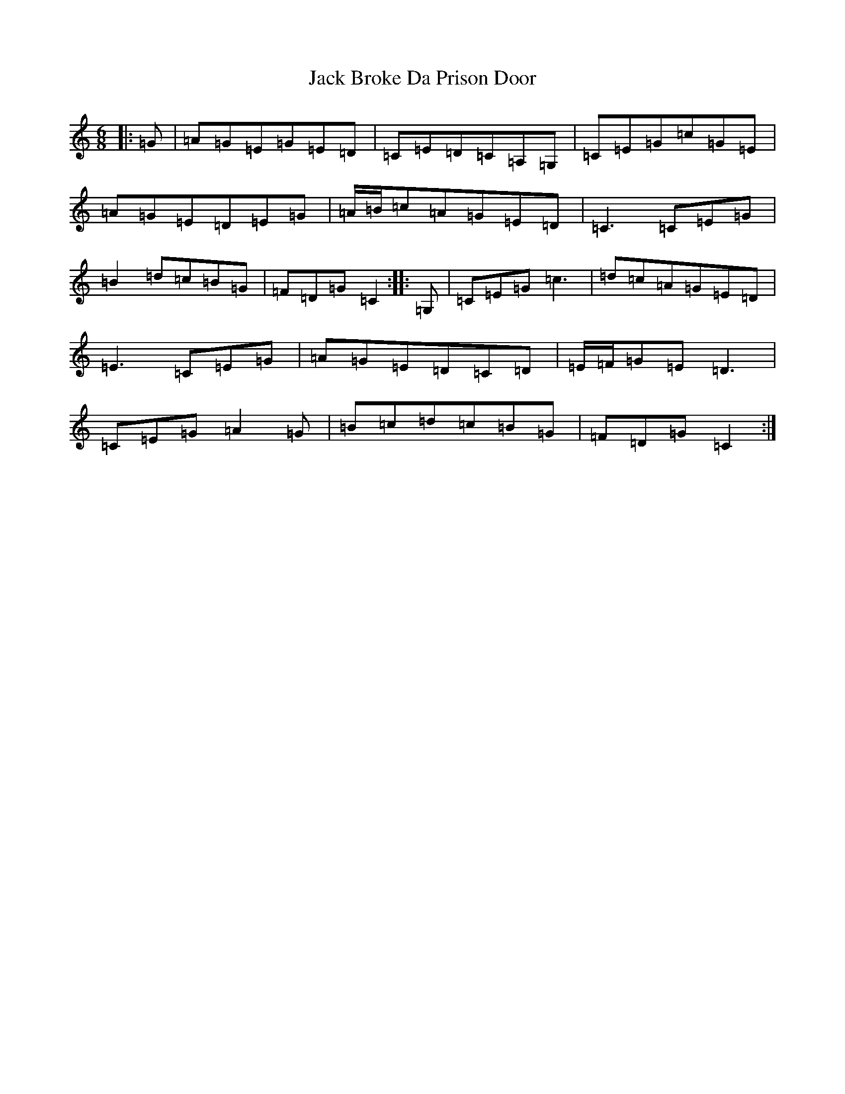 X: 6600
T: Jack Broke Da Prison Door
S: https://thesession.org/tunes/7756#setting7756
R: jig
M:6/8
L:1/8
K: C Major
|:=G|=A=G=E=G=E=D|=C=E=D=C=A,=G,|=C=E=G=c=G=E|=A=G=E=D=E=G|=A/2=B/2=c=A=G=E=D|=C3=C=E=G|=B2=d=c=B=G|=F=D=G=C2:||:=G,|=C=E=G=c3|=d=c=A=G=E=D|=E3=C=E=G|=A=G=E=D=C=D|=E/2=F/2=G=E=D3|=C=E=G=A2=G|=B=c=d=c=B=G|=F=D=G=C2:|